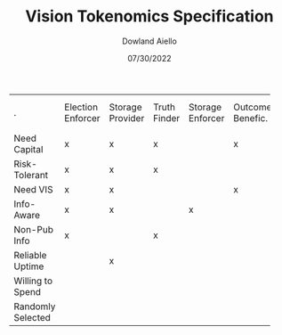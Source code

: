 #+TITLE: Vision Tokenomics Specification
#+AUTHOR: Dowland Aiello
#+DATE: 07/30/2022

+----------+----------+----------+----------+----------+----------+----------+----------+----------+----------+----------+
|    .     | Election | Storage  |  Truth   | Storage  | Outcome  |   Idea   |Idea Part.| Storage  |Quad. Vot.|   Jury   |
|          | Enforcer | Provider |  Finder  | Enforcer | Benefic. | Investor |          |   User   |   User   |  Member  |
+----------+----------+----------+----------+----------+----------+----------+----------+----------+----------+----------+  
|   Need   |    x     |    x     |    x     |          |    x     |    x     |          |          |          |          |  
| Capital  |          |          |          |          |          |          |          |          |          |          |  
+----------+----------+----------+----------+----------+----------+----------+----------+----------+----------+----------+
|  Risk-   |    x     |    x     |    x     |          |          |    x     |          |          |    x     |          |
| Tolerant |          |          |          |          |          |          |          |          |          |          |
+----------+----------+----------+----------+----------+----------+----------+----------+----------+----------+----------+
| Need VIS |    x     |    x     |          |          |    x     |          |          |          |          |          |
|          |          |          |          |          |          |          |          |          |          |          |
+----------+----------+----------+----------+----------+----------+----------+----------+----------+----------+----------+
|  Info-   |    x     |    x     |          |    x     |          |          |          |          |          |          |
|  Aware   |          |          |          |          |          |          |          |          |          |          |
+----------+----------+----------+----------+----------+----------+----------+----------+----------+----------+----------+
| Non-Pub  |    x     |          |    x     |          |          |          |          |          |          |          |
|   Info   |          |          |          |          |          |          |          |          |          |          |
+----------+----------+----------+----------+----------+----------+----------+----------+----------+----------+----------+
| Reliable |          |    x     |          |          |          |          |          |          |          |          |
|  Uptime  |          |          |          |          |          |          |          |          |          |          |
+----------+----------+----------+----------+----------+----------+----------+----------+----------+----------+----------+
|Willing to|          |          |          |          |          |          |          |    x     |          |          |
|  Spend   |          |          |          |          |          |          |          |          |          |          |
+----------+----------+----------+----------+----------+----------+----------+----------+----------+----------+----------+
| Randomly |          |          |          |          |          |          |          |          |          |    x     |
| Selected |          |          |          |          |          |          |          |          |          |          |
+----------+----------+----------+----------+----------+----------+----------+----------+----------+----------+----------+
